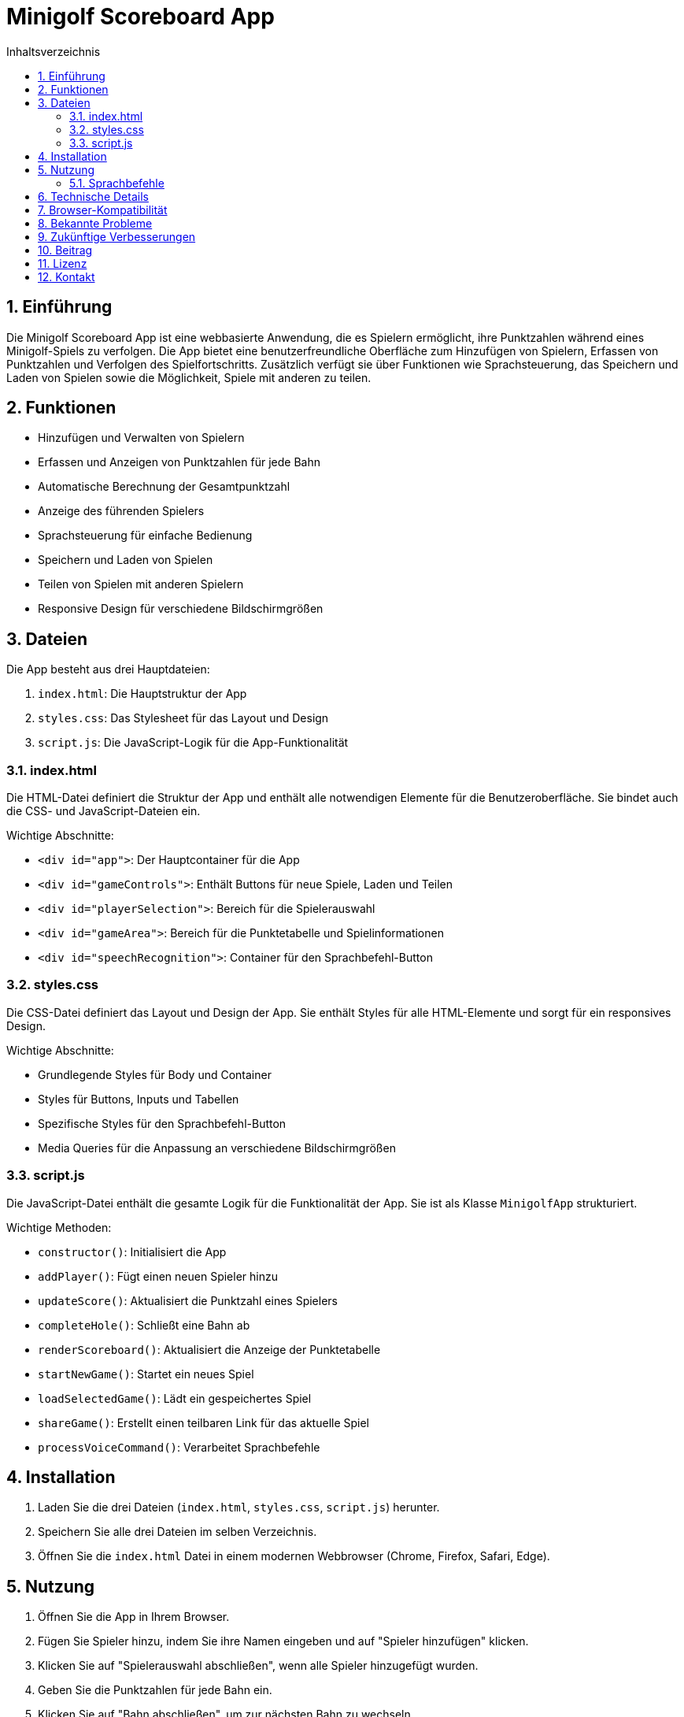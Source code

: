= Minigolf Scoreboard App
:toc:
:toc-title: Inhaltsverzeichnis
:sectnums:

== Einführung

Die Minigolf Scoreboard App ist eine webbasierte Anwendung, die es Spielern ermöglicht, ihre Punktzahlen während eines Minigolf-Spiels zu verfolgen. Die App bietet eine benutzerfreundliche Oberfläche zum Hinzufügen von Spielern, Erfassen von Punktzahlen und Verfolgen des Spielfortschritts. Zusätzlich verfügt sie über Funktionen wie Sprachsteuerung, das Speichern und Laden von Spielen sowie die Möglichkeit, Spiele mit anderen zu teilen.

== Funktionen

* Hinzufügen und Verwalten von Spielern
* Erfassen und Anzeigen von Punktzahlen für jede Bahn
* Automatische Berechnung der Gesamtpunktzahl
* Anzeige des führenden Spielers
* Sprachsteuerung für einfache Bedienung
* Speichern und Laden von Spielen
* Teilen von Spielen mit anderen Spielern
* Responsive Design für verschiedene Bildschirmgrößen

== Dateien

Die App besteht aus drei Hauptdateien:

1. `index.html`: Die Hauptstruktur der App
2. `styles.css`: Das Stylesheet für das Layout und Design
3. `script.js`: Die JavaScript-Logik für die App-Funktionalität

=== index.html

Die HTML-Datei definiert die Struktur der App und enthält alle notwendigen Elemente für die Benutzeroberfläche. Sie bindet auch die CSS- und JavaScript-Dateien ein.

Wichtige Abschnitte:

* `<div id="app">`: Der Hauptcontainer für die App
* `<div id="gameControls">`: Enthält Buttons für neue Spiele, Laden und Teilen
* `<div id="playerSelection">`: Bereich für die Spielerauswahl
* `<div id="gameArea">`: Bereich für die Punktetabelle und Spielinformationen
* `<div id="speechRecognition">`: Container für den Sprachbefehl-Button

=== styles.css

Die CSS-Datei definiert das Layout und Design der App. Sie enthält Styles für alle HTML-Elemente und sorgt für ein responsives Design.

Wichtige Abschnitte:

* Grundlegende Styles für Body und Container
* Styles für Buttons, Inputs und Tabellen
* Spezifische Styles für den Sprachbefehl-Button
* Media Queries für die Anpassung an verschiedene Bildschirmgrößen

=== script.js

Die JavaScript-Datei enthält die gesamte Logik für die Funktionalität der App. Sie ist als Klasse `MinigolfApp` strukturiert.

Wichtige Methoden:

* `constructor()`: Initialisiert die App
* `addPlayer()`: Fügt einen neuen Spieler hinzu
* `updateScore()`: Aktualisiert die Punktzahl eines Spielers
* `completeHole()`: Schließt eine Bahn ab
* `renderScoreboard()`: Aktualisiert die Anzeige der Punktetabelle
* `startNewGame()`: Startet ein neues Spiel
* `loadSelectedGame()`: Lädt ein gespeichertes Spiel
* `shareGame()`: Erstellt einen teilbaren Link für das aktuelle Spiel
* `processVoiceCommand()`: Verarbeitet Sprachbefehle

== Installation

1. Laden Sie die drei Dateien (`index.html`, `styles.css`, `script.js`) herunter.
2. Speichern Sie alle drei Dateien im selben Verzeichnis.
3. Öffnen Sie die `index.html` Datei in einem modernen Webbrowser (Chrome, Firefox, Safari, Edge).

== Nutzung

1. Öffnen Sie die App in Ihrem Browser.
2. Fügen Sie Spieler hinzu, indem Sie ihre Namen eingeben und auf "Spieler hinzufügen" klicken.
3. Klicken Sie auf "Spielerauswahl abschließen", wenn alle Spieler hinzugefügt wurden.
4. Geben Sie die Punktzahlen für jede Bahn ein.
5. Klicken Sie auf "Bahn abschließen", um zur nächsten Bahn zu wechseln.
6. Nutzen Sie den "Sprachbefehl" Button für die Sprachsteuerung.
7. Verwenden Sie die Buttons "Neues Spiel", "Spiel laden" und "Spiel teilen" nach Bedarf.

=== Sprachbefehle

Die App unterstützt folgende Sprachbefehle:

* "Spieler [Name] hinzufügen": Fügt einen neuen Spieler hinzu
* "Bahn abschließen": Schließt die aktuelle Bahn ab
* "Punktzahl für [Spieler] [Zahl]": Aktualisiert die Punktzahl eines Spielers

== Technische Details

Die App verwendet:

* HTML5 für die Struktur
* CSS3 für das Styling
* Vanilla JavaScript (ES6+) für die Funktionalität
* Web Storage API für das Speichern von Spielständen
* Web Speech API für die Spracherkennung

== Browser-Kompatibilität

Die App wurde für moderne Webbrowser entwickelt und getestet. Für die volle Funktionalität, insbesondere die Spracherkennung, wird ein aktueller Chrome-Browser empfohlen.

== Bekannte Probleme

* Die Spracherkennung funktioniert möglicherweise nicht in allen Browsern.
* Sehr lange Spielernamen können das Layout der Punktetabelle beeinträchtigen.

== Zukünftige Verbesserungen

* Implementierung einer Backend-Datenbank für persistente Speicherung
* Hinzufügen von Mehrspieler-Funktionen in Echtzeit
* Erweiterung der Sprachbefehle für mehr Funktionen
* Hinzufügen von Statistiken und Analysen für Spieler

== Beitrag

Beiträge zur Verbesserung der App sind willkommen. Bitte erstellen Sie einen Fork des Repositories und reichen Sie Pull Requests ein.

== Lizenz

Diese App ist unter der MIT-Lizenz veröffentlicht. Siehe die LICENSE-Datei für Details.

== Kontakt

Bei Fragen oder Anregungen kontaktieren Sie bitte den Entwickler unter [Ihre Kontaktinformationen].